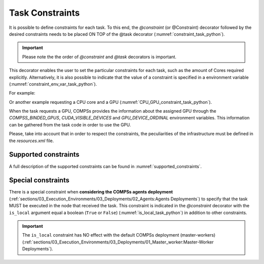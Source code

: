 Task Constraints
~~~~~~~~~~~~~~~~

It is possible to define constraints for each task.
To this end, the *@constraint* (or @Constraint) decorator followed
by the desired constraints needs to be placed ON TOP of the @task
decorator (:numref:`constraint_task_python`).

.. IMPORTANT::

    Please note the the order of *@constraint* and *@task* decorators is important.

.. code-block:: python
    :name: constraint_task_python
    :caption: Constrained task example

    from pycompss.api.task import task
    from pycompss.api.constraint import constraint
    from pycompss.api.parameter import INOUT

    @constraint(computing_units="4")
    @task(c=INOUT)
    def func(a, b, c):
         c += a * b
         ...

This decorator enables the user to set the particular constraints for
each task, such as the amount of Cores required explicitly.
Alternatively, it is also possible to indicate that the value of a
constraint is specified in a environment variable (:numref:`constraint_env_var_task_python`).

For example:

.. code-block:: python
    :name: constraint_env_var_task_python
    :caption: Constrained task with environment variable example

    from pycompss.api.task import task
    from pycompss.api.constraint import constraint
    from pycompss.api.parameter import INOUT

    @constraint(computing_units="4",
                app_software="numpy,scipy,gnuplot",
                memory_size="$MIN_MEM_REQ")
    @task(c=INOUT)
    def func(a, b, c):
         c += a * b
         ...

Or another example requesting a CPU core and a GPU (:numref:`CPU_GPU_constraint_task_python`).

.. code-block:: python
    :name: CPU_GPU_constraint_task_python
    :caption: CPU and GPU constrained task example

    from pycompss.api.task import task
    from pycompss.api.constraint import constraint

    @constraint(processors=[{'processorType':'CPU', 'computingUnits':'1'},
                            {'processorType':'GPU', 'computingUnits':'1'}])
    @task(returns=1)
    def func(a, b, c):
         ...
         return result

When the task requests a GPU, COMPSs provides the information about
the assigned GPU through the *COMPSS_BINDED_GPUS*,
*CUDA_VISIBLE_DEVICES* and *GPU_DEVICE_ORDINAL* environment
variables. This information can be gathered from the task code in
order to use the GPU.

Please, take into account that in order to respect the constraints,
the peculiarities of the infrastructure must be defined in the
*resources.xml* file.

Supported constraints
^^^^^^^^^^^^^^^^^^^^^

A full description of the supported constraints can be found in :numref:`supported_constraints`.

Special constraints
^^^^^^^^^^^^^^^^^^^

There is a special constraint when **considering the COMPSs agents deployment**
(:ref:`sections/03_Execution_Environments/03_Deployments/02_Agents:Agents Deployments`)
to specify that the task MUST be executed in the node that received the task.
This constraint is indicated in the *@constraint* decorator with the
``is_local`` argument equal a boolean (``True`` or ``False``) (:numref:`is_local_task_python`)
in addition to other constraints.

.. code-block:: python
    :name: is_local_task_python
    :caption: is_local task example

    from pycompss.api.task import task
    from pycompss.api.constraint import constraint

    @constraint(is_local=True)
    @task(c=INOUT)
    def func(a, b, c):
         c += a * b

.. IMPORTANT::

     The ``is_local`` constraint has NO effect with the default COMPSs deployment
     (master-workers)
     (:ref:`sections/03_Execution_Environments/03_Deployments/01_Master_worker:Master-Worker Deployments`).
